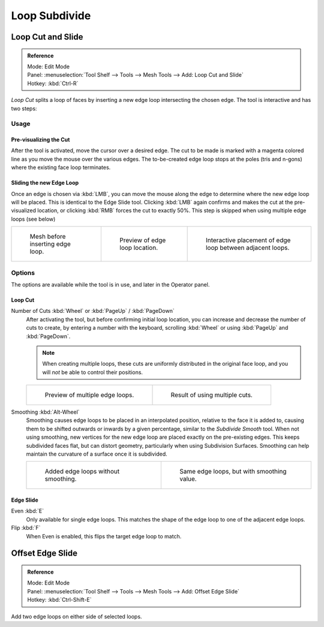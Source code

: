 .. _s_loop_subdivide:

**************
Loop Subdivide
**************

Loop Cut and Slide
==================

.. admonition:: Reference
   :class: refbox

   | Mode:     Edit Mode
   | Panel:    :menuselection:`Tool Shelf --> Tools --> Mesh Tools --> Add: Loop Cut and Slide`
   | Hotkey:   :kbd:`Ctrl-R`


*Loop Cut* splits a loop of faces by inserting a new edge loop intersecting the chosen edge.
The tool is interactive and has two steps:


Usage
-----

Pre-visualizing the Cut
^^^^^^^^^^^^^^^^^^^^^^^

After the tool is activated, move the cursor over a desired edge.
The cut to be made is marked with a magenta colored line as you move the mouse over the various edges.
The to-be-created edge loop stops at the poles (tris and n-gons) where the existing face loop terminates.


Sliding the new Edge Loop
^^^^^^^^^^^^^^^^^^^^^^^^^

Once an edge is chosen via :kbd:`LMB`,
you can move the mouse along the edge to determine where the new edge loop will be placed.
This is identical to the Edge Slide tool.
Clicking :kbd:`LMB` again confirms and makes the cut at the pre-visualized location,
or clicking :kbd:`RMB` forces the cut to exactly 50%.
This step is skipped when using multiple edge loops (see below)

.. list-table::

   * - .. figure:: /images/blender_basics/loopcut-before.png
          :width: 200px

          Mesh before inserting edge loop.

     - .. figure:: /images/blender_basics/loopcut-preview.png
          :width: 200px

          Preview of edge loop location.

     - .. figure:: /images/blender_basics/loopcut-placement.png
          :width: 200px

          Interactive placement of edge loop between adjacent loops.


Options
-------

The options are available while the tool is in use, and later in the Operator panel.


Loop Cut
^^^^^^^^

Number of Cuts :kbd:`Wheel` or :kbd:`PageUp` / :kbd:`PageDown`
   After activating the tool, but before confirming initial loop location,
   you can increase and decrease the number of cuts to create,
   by entering a number with the keyboard, scrolling :kbd:`Wheel` or using :kbd:`PageUp` and :kbd:`PageDown`.

   .. note::

      When creating multiple loops, these cuts are uniformly distributed in the original face loop,
      and you will *not* be able to control their positions.

   .. list-table::

      * - .. figure:: /images/blender_basics/loopcut-multicut.png
             :width: 250px

             Preview of multiple edge loops.

        - .. figure:: /images/blender_basics/loopcut-multicut-after.png
             :width: 250px

             Result of using multiple cuts.

Smoothing :kbd:`Alt-Wheel`
   Smoothing causes edge loops to be placed in an interpolated position, relative to the face it is added to,
   causing them to be shifted outwards or inwards by a given percentage,
   similar to the *Subdivide Smooth* tool. When not using smoothing,
   new vertices for the new edge loop are placed exactly on the pre-existing edges.
   This keeps subdivided faces flat, but can distort geometry,
   particularly when using Subdivision Surfaces.
   Smoothing can help maintain the curvature of a surface once it is subdivided.

   .. list-table::

      * - .. figure:: /images/blender_basics/loopcut-unsmooth.png
             :width: 250px

             Added edge loops without smoothing.

        - .. figure:: /images/blender_basics/loopcut-smooth.png
             :width: 250px

             Same edge loops, but with smoothing value.

Edge Slide
^^^^^^^^^^

Even :kbd:`E`
   Only available for single edge loops.
   This matches the shape of the edge loop to one of the adjacent edge loops.
Flip :kbd:`F`
   When Even is enabled, this flips the target edge loop to match.


Offset Edge Slide
=================

.. admonition:: Reference
   :class: refbox

   | Mode:     Edit Mode
   | Panel:    :menuselection:`Tool Shelf --> Tools --> Mesh Tools --> Add: Offset Edge Slide`
   | Hotkey:   :kbd:`Ctrl-Shift-E`

Add two edge loops on either side of selected loops.
